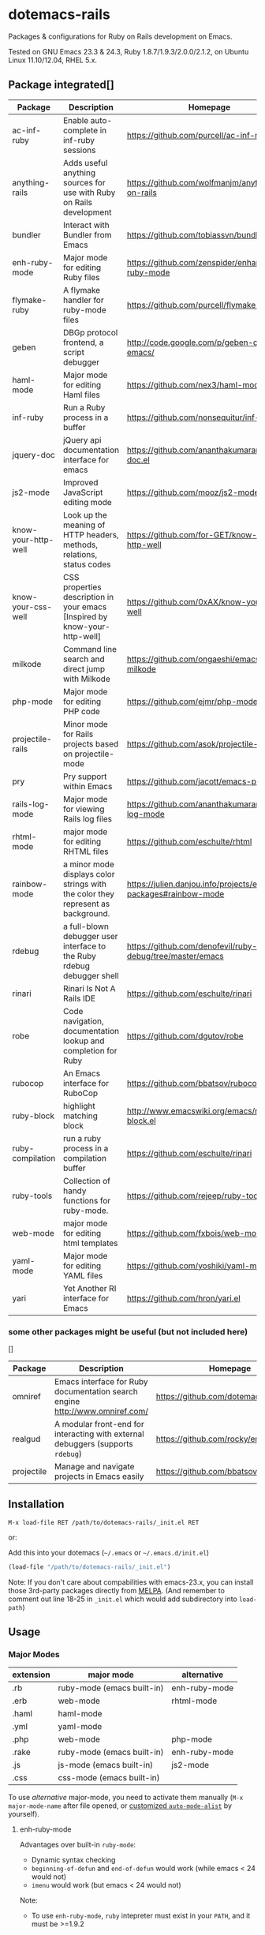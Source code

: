 * dotemacs-rails

Packages & configurations for Ruby on Rails development on Emacs.

Tested on GNU Emacs 23.3 & 24.3, Ruby 1.8.7/1.9.3/2.0.0/2.1.2, on Ubuntu Linux 11.10/12.04, RHEL
5.x.


** Package integrated[]

| Package             | Description                                                                      | Homepage                                                        | melpa | depends       |
|---------------------+----------------------------------------------------------------------------------+-----------------------------------------------------------------+-------+---------------|
| ac-inf-ruby         | Enable auto-complete in inf-ruby sessions                                        | https://github.com/purcell/ac-inf-ruby                          | Y     | auto-complete |
| anything-rails      | Adds useful anything sources for use with Ruby on Rails development              | https://github.com/wolfmanjm/anything-on-rails                  |       | anything      |
| bundler             | Interact with Bundler from Emacs                                                 | https://github.com/tobiassvn/bundler.el                         | Y     |               |
| enh-ruby-mode       | Major mode for editing Ruby files                                                | https://github.com/zenspider/enhanced-ruby-mode                 | Y     |               |
| flymake-ruby        | A flymake handler for ruby-mode files                                            | https://github.com/purcell/flymake-ruby                         | Y     |               |
| geben               | DBGp protocol frontend, a script debugger                                        | http://code.google.com/p/geben-on-emacs/                        | Y     |               |
| haml-mode           | Major mode for editing Haml files                                                | https://github.com/nex3/haml-mode                               | Y     |               |
| inf-ruby            | Run a Ruby process in a buffer                                                   | https://github.com/nonsequitur/inf-ruby                         | Y     |               |
| jquery-doc          | jQuery api documentation interface for emacs                                     | https://github.com/ananthakumaran/jquery-doc.el                 | Y     |               |
| js2-mode            | Improved JavaScript editing mode                                                 | https://github.com/mooz/js2-mode                                | Y     |               |
| know-your-http-well | Look up the meaning of HTTP headers, methods, relations, status codes            | https://github.com/for-GET/know-your-http-well                  | Y     |               |
| know-your-css-well  | CSS properties description in your emacs [Inspired by know-your-http-well]       | https://github.com/0xAX/know-your-css-well                      |       |               |
| milkode             | Command line search and direct jump with Milkode                                 | https://github.com/ongaeshi/emacs-milkode                       | Y     |               |
| php-mode            | Major mode for editing PHP code                                                  | https://github.com/ejmr/php-mode                                | Y     |               |
| projectile-rails    | Minor mode for Rails projects based on projectile-mode                           | https://github.com/asok/projectile-rails                        | Y     | projectile    |
| pry                 | Pry support within Emacs                                                         | https://github.com/jacott/emacs-pry                             |       |               |
| rails-log-mode      | Major mode for viewing Rails log files                                           | https://github.com/ananthakumaran/rails-log-mode                | Y     |               |
| rhtml-mode          | major mode for editing RHTML files                                               | https://github.com/eschulte/rhtml                               | Y     |               |
| rainbow-mode        | a minor mode displays color strings with the color they represent as background. | https://julien.danjou.info/projects/emacs-packages#rainbow-mode |       |               |
| rdebug              | a full-blown debugger user interface to the Ruby rdebug debugger shell           | https://github.com/denofevil/ruby-debug/tree/master/emacs       |       |               |
| rinari              | Rinari Is Not A Rails IDE                                                        | https://github.com/eschulte/rinari                              | Y     |               |
| robe                | Code navigation, documentation lookup and completion for Ruby                    | https://github.com/dgutov/robe                                  | Y     |               |
| rubocop             | An Emacs interface for RuboCop                                                   | https://github.com/bbatsov/rubocop-emacs                        | Y     |               |
| ruby-block          | highlight matching block                                                         | http://www.emacswiki.org/emacs/ruby-block.el                    | Y     |               |
| ruby-compilation    | run a ruby process in a compilation buffer                                       | https://github.com/eschulte/rinari                              | Y     |               |
| ruby-tools          | Collection of handy functions for ruby-mode.                                     | https://github.com/rejeep/ruby-tools                            | Y     |               |
| web-mode            | major mode for editing html templates                                            | https://github.com/fxbois/web-mode                              | Y     |               |
| yaml-mode           | Major mode for editing YAML files                                                | https://github.com/yoshiki/yaml-mode                            | Y     |               |
| yari                | Yet Another RI interface for Emacs                                               | https://github.com/hron/yari.el                                 | Y     |               |

*** some other packages might be useful (but not included here)

[]

| Package    | Description                                                                     | Homepage                               | melpa |
|------------+---------------------------------------------------------------------------------+----------------------------------------+-------|
| omniref    | Emacs interface for Ruby documentation search engine http://www.omniref.com/    | https://github.com/dotemacs/omniref.el | Y     |
| realgud    | A modular front-end for interacting with external debuggers (supports =rdebug=) | https://github.com/rocky/emacs-dbgr    | Y     |
| projectile | Manage and navigate projects in Emacs easily                                    | https://github.com/bbatsov/projectile  | Y     |

** Installation

~M-x load-file RET /path/to/dotemacs-rails/_init.el RET~

or:

Add this into your dotemacs (=~/.emacs= or =~/.emacs.d/init.el=)

#+begin_src emacs-lisp
    (load-file "/path/to/dotemacs-rails/_init.el")
#+end_src

Note: If you don't care about compabilities with emacs-23.x, you can install those 3rd-party
packages directly from [[http://melpa.milkbox.net/][MELPA]]. (And remember to comment out line 18-25 in =_init.el= which would add
subdirectory into =load-path=)

** Usage
*** Major Modes

| extension | major mode                 | alternative   |
|-----------+----------------------------+---------------|
| .rb       | ruby-mode (emacs built-in) | enh-ruby-mode |
| .erb      | web-mode                   | rhtml-mode    |
| .haml     | haml-mode                  |               |
| .yml      | yaml-mode                  |               |
| .php      | web-mode                   | php-mode      |
| .rake     | ruby-mode (emacs built-in) | enh-ruby-mode |
| .js       | js-mode (emacs built-in)   | js2-mode      |
| .css      | css-mode (emacs built-in)  |               |

To use /alternative/ major-mode, you need to activate them manually (~M-x major-mode-name~ after
 file opened, or [[http://www.emacswiki.org/emacs/AutoModeAlist][customized =auto-mode-alist=]] by yourself).

**** enh-ruby-mode

Advantages over built-in =ruby-mode=:

  - Dynamic syntax checking
  - =beginning-of-defun= and =end-of-defun= would work (while emacs < 24 would not)
  - =imenu= would work (but emacs < 24 would not)

Note:

  - To use =enh-ruby-mode=, =ruby= intepreter must exist in your =PATH=, and it must be >=1.9.2

*** Jumping Across Files

For Rails project, =rinari-minor-mode= would be activated for ruby & erb buffers:

#+begin_example
     C-c ; f c	rinari-find-controller
     C-c ; f e	rinari-find-environment
     C-c ; f f	rinari-find-file-in-project
     C-c ; f h	rinari-find-helper
     C-c ; f i	rinari-find-migration
     C-c ; f j	rinari-find-javascript
     C-c ; f l	rinari-find-plugin
     C-c ; f m	rinari-find-model
     C-c ; f n	rinari-find-configuration
     C-c ; f o	rinari-find-log
     C-c ; f p	rinari-find-public
     C-c ; f s	rinari-find-script
     C-c ; f t	rinari-find-test
     C-c ; f v	rinari-find-view
     C-c ; f w	rinari-find-worker
     C-c ; f x	rinari-find-fixture
     C-c ; f y	rinari-find-stylesheet
#+end_example

Note: use ~C-u M-x info RET dotemacs-rails/info/rinari.info~ to view info pages of =rinari=

**** open gems source

=bundle-open= wraps =bundle open=, which opens gem according to Gemfile.
  
*** Jumping to Class/Symbol Definition

method 1: use =ctags= (emacs built-in)

    1. make sure you've installed exuberant ctags (http://ctags.sourceforge.net/). use =ctags
       --version= to check
    2. run =ctags -R -e .= in your Rails project
    3. call =find-tag= to jump to class/function at point
    
    Note: =rinari-minor-mode= would automatically updating your =tags-file-name= variable whenever
    you enter a rails project,

method 2: use =robe=

    1. Use ~M-x rinari-console~ or ~M-x inf-ruby-console-auto~ to launch Rails console
       (for non-Rails project, use ~M-x inf-ruby-console-default~)
    2. Call ~M-x robe-jump~

*** Code Completion

**** in ruby source buffer:

  - ~M-x hippie-expand~ is always your friend (zero configuration,
    zero pain)

  - =ac-source-robe= (from package =robe=) enables =auto-complete= for
    ruby buffers (you need to install =auto-complete= by yourself)

#+begin_quote
    But it seems to make editing too slow, thus disabled by
    default. Use ~M-x ruby-mode-enable-ac~ to activate it for current
    buffer. (If you want to activate it each time a ruby buffer opens,
    add =(add-hook 'ruby-mode-hook 'ruby-mode-enable-ac)= to your
    =~/.emacs= .)

    And make sure you've started an =inf-ruby= process (see section
    [[console]] below).
#+end_quote

**** in irb shell buffer:

  - [ ] =ac-inf-ruby= (but not enabled in this suite as it won't work
    in my machine)
        - [ ] what if you're using =pry= as console (if =ac-inf-ruby=
          works for =irb=)?

*** Document Lookup

**** =yari= from package [[https://github.com/hron/yari.el][yari]]

    1. use =gem rdoc <gemname> [-v <version>]= to generate RDoc/RI
       documentation (generated files live in =ruby/lib/ruby/gems/1.9.x/doc/gemname-1.x.x/=)
    2. call ~M-x yari~ to lookup documentaion

    References:

    * [[http://manpages.ubuntu.com/manpages/trusty/en/man1/ri.1.html][Ubuntu Manpage: ri1.9.1 - Ruby Information at your fingertips]]
    * [[http://manpages.ubuntu.com/manpages/trusty/en/man1/rdoc.1.html][Ubuntu Manpage: rdoc1.9.1 - Generate documentation from Ruby script files]]
    * [[http://blog.csdn.net/yangbo_hr/article/details/2026216][用好ri，轻松查阅ruby/rails文档 - 杨波的专栏]]   

**** If you've started a console, the following features from =robe= would be available:

    * =M-x robe-doc=: Show docstring for the method at point.
    * =eldoc= would make use of =robe= if minor mode =robe-mode= activated

**** Looking up documentation in *pry* console running inside emacs (see below [[pry-console-in-emacs]])

    - =ri= command in pry console
    - =show-doc= command in pry console

    References:

      * [[https://github.com/pry/pry/wiki/Documentation-browsing][Documentation browsing · pry/pry Wiki · GitHub]]

*** TODO Syntax Checking

For ruby source code:

  - If you're using =enh-ruby-mode= as major mode for ruby source file, it would check syntax
    dynamically and highlight the errors
  - Use ~M-x compile RET ruby -w -c <filename.rb>~
  - Use ~M-x flymake-ruby~
  - Use ~M-x rubocop-check-current-file~ (you need to install gem =rubocop=)

*** Debugging
**** use rdebug emacs package from 'ruby-debug' gem + GUD multi-window UI

Installation:

  * install ruby debugger[]

       - for ruby 1.8.x: ~gem install ruby-debug~
       - for ruby 1.9.x: ~gem install debugger~
       - for ruby 2.x: ~gem install byebug~

  * install emacs package from: https://github.com/denofevil/ruby-debug/tree/master/emacs

Steps:

  1. optional: add debugger statement into your source code[]

        - for rubyg 1.8 + ruby-debug gem: add =require 'ruby-debug' ; Debugger.start= 
          on the file header and =debugger= to the line you want the debugger to stop
        - for ruby 1.9 + debugger gem: add =require "debugger"; debugger=
        - for ruby 2.x + byebug gem: you just need to insert =byebug=

  2. in emacs's shell buffer or eshell buffer, cd to your Rails project's root folder
     (this means to make your current working directory is correct . For Rails project, 
     you should start the server/console/rake from the project root folder).

  3. type ~M-x rdebug RET rdebug --emacs=3 script/rails -- server RET~.
     GUD multi-windows UI would show up.

  4. now you can type commands such as =break <file>:<line>=, =next=, =step=, 
     =continue= into debug the program (type =help= for help on commands)

Advantages:

  *  GUD multi-windows //(info "(emacs) GDB-UI Layout")
  *  easy to customization (compared to [realgud])

Disadvantages:

  *  not updated for 5 years, thus not fully compatible with Emacs 23/24
     (e.g. rdebug-track-mode not work in shell buffer)

Tips:

  * Use ~C-u M-x info RET <dotemacs-rails-dir>/info/rdebug-emacs.info RET~ to view the documentaion
  * (not work yet?) Use ~M-x turn-on-rdebug-track-mode~ in shell/eshell buffer to ...

**** method 2: use package realgud (https://github.com/rocky/emacs-dbgr)

Advantages:

    1. =realgud= supports multiple debuggers, including =gdb=, =ruby-debug=, =pdb= (python),
       =perldb=, =bashdb= etc. (refer [[https://github.com/rocky/emacs-dbgr/wiki/Debuggers-Supported][Debuggers Supported · rocky/emacs-dbgr Wiki]])
    2. =realgud-track-mode= allows your [[https://github.com/rocky/emacs-dbgr/wiki/Features#attaching-to-an-existing-debugger-session-in-a-comint-shell][attach to an existing debugger session in a comint-shell]]
    3. it is actively maintained

Installation:
    refer [[https://github.com/rocky/emacs-dbgr/wiki/how-to-install][How to Install · rocky/emacs-dbgr Wiki · GitHub]]
    
    or install it manually:

#+begin_src sh
  mkdir ~/.emacs.d/packages
  cd ~/temp
  wget -c https://github.com/rocky/emacs-dbgr/archive/master.zip -O realgud-master.zip
  unzip realgud-master.zip
  cp -a emacs-dbgr-master/realgud ~/.emacs.d/packages/
  cp emacs-dbgr-master/realgud.el ~/.emacs.d/packages/realgud/
  cd ~/.emacs.d/packages/realgud
  wget -c https://github.com/rocky/emacs-test-simple/raw/master/test-simple.el
  wget -c https://github.com/rocky/emacs-load-relative/raw/master/load-relative.el
  wget -c https://github.com/rocky/emacs-loc-changes/raw/master/loc-changes.el
  echo "(add-to-list 'load-path \"~/.emacs.d/packages/realgud\")" >> ~/.emacs.d/init.el
  echo '(load-library "realgud")' >> ~/.emacs.d/init.el
#+end_src

*** Console (repl/shell/comint)

For Rails projects, you can use:

    * ~M-x rinari-console~ from package [[https://github.com/eschulte/rinari%20][rinari]]
    * ~M-x projectile-rails-console~ from package [[https://github.com/asok/projectile-rails][projectile-rails]]
      (but you need to install [[https://github.com/bbatsov/projectile][projectile]] by yourself, as it is not
      include in this suite)

For projects of other type, you can always use =inf-ruby-console-auto= from package [[https://github.com/nonsequitur/inf-ruby][inf-ruby]]

      * ~M-x inf-ruby-console-rails~ runs =rails console= for rails project
      * ~M-x inf-ruby-console-default~ runs =bundle console= for
        bundler-enabled project
      * ~M-x inf-ruby-console-gem~ runs =bundle exec irb= (if Gemfile
        exists) or =irb -I lib=
      * ~M-x inf-ruby-console-auto~ automatically choose above 3 methods

**** Using =pry= as console in emacs
https://github.com/pry/pry

  * =run-pry= from package [[http://http://github.com/jacott/emacs-pry][pry]] :: ~M-x run-pry~

  * if you've add [[https://github.com/rweng/pry-rails][pry-rails]] into your Gemfile, then (after =bundle
    install= finished ) =rinari-console= or =inf-ruby-console-rails= would be powered
    by *pry*

Some notes for emacs:

  * [[https://github.com/pry/pry/wiki/FAQ#why-is-my-emacs-shell-output-showing-odd-characters][Why is my emacs shell output showing odd characters?]]
  * [[https://github.com/pry/pry/wiki/Customization-and-configuration#pager][It may be necessary to turn paging off if you are running Pry from
    within an emacs shell or similar.]]

#+BEGIN_SRC ruby
  if ENV['TERM']=='dump'
     Pry.config.pager = false
     # uncomment the following two lines if your emacs doesn't support ANSI color
     # https://github.com/pry/pry/wiki/FAQ#emacsshell
     #Pry.config.color = false
     #Pry.config.auto_indent = false 
  end
#+END_SRC  

#+BEGIN_QUOTE
if you want to disable Pry for =rinari-console= or
=inf-ruby-console-rails=, type 

#+BEGIN_EXAMPLE
   M-x setenv RET DISABLE_PRY_RAILS RET 1 RET
#+END_EXAMPLE
or
#+BEGIN_EXAMPLE
  M-: (setenv "DISABLE_PRY_RAILS" "1") RET
#+END_EXAMPLE
#+END_QUOTE


*** Database Console

Command =rinari-sql= from package =rinari= wraps Emacs's built-in
=sql-mysql/sql-sqlite/sql-postgresql=. The difference is that it would try to read
=config/database.yml= from your Rails project and guess the parameters =sql-database=, =sql-user=
etc. But sometimes it doesn't work well.

*** View Logs

As log files could be very big, it is not a good idea to open it
directly into Emacs. You can use the following ways:

  * Call =tail -f log/development.log= in shell/eshell buffer

  * Use ~M-x rails-log-view-development~ from package
    =rails-log-mode=, which wraps =tail -f=. The advantage is that all
    the file paths in the log are navigatable, thus you can press
    ~Enter~ to open a file in the stack trace

  * If you've installed package =projectile=, you can use ~M-x
    projectile-rails-find-log~ . It allow you find a log file and
    enable =auto-revert-tail-mode= in its buffer.

** Other tips for web development
*** debugging php with geben

*GEBEN* is a software package that interfaces Emacs to [[http://xdebug.org/docs-dbgp.php][DBGp protocol]] with which you can debug
running scripts interactively. At this present DBGp protocol are supported in several script
languages with help of custom extensions.

http://code.google.com/p/geben-on-emacs/

steps:

  1. install xdebug extension on your php server: http://xdebug.org/docs/install
  2. type =M-x geben RET= on Emacs to start the debugger on port 9000
  3. when requesting from web browser, remember to activate =xdebug= with adding
     =XDEBUG_SESSION_START=session_name= parameter to the URL (or with some web browser extensions
     (refer to http://xdebug.org/docs/remote#starting for detailed info)
  4. geben would display the script being debugged on Emacs

*** http status / http header
package =know-your-http-well= provides the following commands to consult http related info:

  - ~M-x http-header~
  - ~M-x http-method~
  - ~M-x http-relation~
  - ~M-x http-status-code~
  - ~M-x http-status-code~

*** css property
package =know-your-css-well= provides the following commands:

  - ~M-x css-property~

*** rainbow-mode highlight color names in css files

Package =rainbow-mode= provides a minor mode =rainbow-mode=, which sets background color to strings
that match color names, e.g. =#0000ff= is displayed in white with a blue background.

*** jquery-doc

Package =jquery-doc= provides:

  * completion source for [[http://auto-complete.org][auto-complete]] and [[http://company-mode.github.io/][company-mode]]
  * a command =jquery-doc= to lookup the documentation for a
    method in jquery


** other tips
*** use milkode to build a big code database for searching

** TODO
  - add sass-mode
  - add rdoc-mode, textile-mode
  - remove ruby-debug.el (as it is useless)
